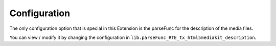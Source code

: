 ﻿.. include:: ../Includes.txt


.. _configuration:

=============
Configuration
=============

The only configuration option that is special in this Extension is the parseFunc
for the description of the media files.

You can view / modify it by changing the configuration in ``lib.parseFunc_RTE_tx_html5mediakit_description``.
